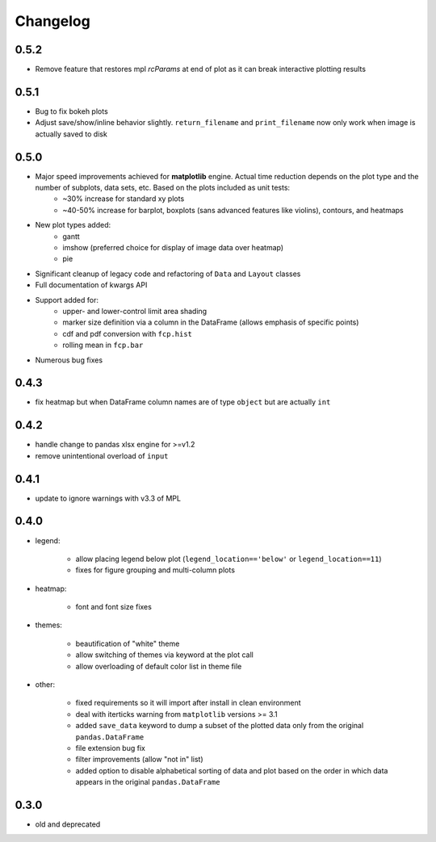 Changelog
*********

0.5.2
=====
* Remove feature that restores mpl `rcParams` at end of plot as it can break interactive plotting results

0.5.1
=====
* Bug to fix bokeh plots
* Adjust save/show/inline behavior slightly.  ``return_filename`` and ``print_filename`` now only work when image is actually saved to disk

0.5.0
=====
* Major speed improvements achieved for **matplotlib** engine.  Actual time reduction depends on the plot type and the number of subplots, data sets, etc. Based on the plots included as unit tests:
    * ~30% increase for standard xy plots
    * ~40-50% increase for barplot, boxplots (sans advanced features like violins), contours, and heatmaps
* New plot types added:
    * gantt
    * imshow (preferred choice for display of image data over heatmap)
    * pie
* Significant cleanup of legacy code and refactoring of ``Data`` and ``Layout`` classes
* Full documentation of kwargs API
* Support added for:
    * upper- and lower-control limit area shading
    * marker size definition via a column in the DataFrame (allows emphasis of specific points)
    * cdf and pdf conversion with ``fcp.hist``
    * rolling mean in ``fcp.bar``
* Numerous bug fixes

0.4.3
=====
* fix heatmap but when DataFrame column names are of type ``object`` but are actually ``int``

0.4.2
=====
* handle change to pandas xlsx engine for >=v1.2
* remove unintentional overload of ``input``

0.4.1
=====
* update to ignore warnings with v3.3 of MPL

0.4.0
=====

* legend:

    * allow placing legend below plot (``legend_location=='below'`` or ``legend_location==11``)

    * fixes for figure grouping and multi-column plots

* heatmap:

    * font and font size fixes

* themes:

    * beautification of "white" theme

    * allow switching of themes via keyword at the plot call

    * allow overloading of default color list in theme file

* other:

    * fixed requirements so it will import after install in clean environment

    * deal with iterticks warning from ``matplotlib`` versions >= 3.1

    * added ``save_data`` keyword to dump a subset of the plotted data only from the original ``pandas.DataFrame``

    * file extension bug fix

    * filter improvements (allow "not in" list)

    * added option to disable alphabetical sorting of data and plot based on the order in which data appears in the original ``pandas.DataFrame``

0.3.0
=====

* old and deprecated
